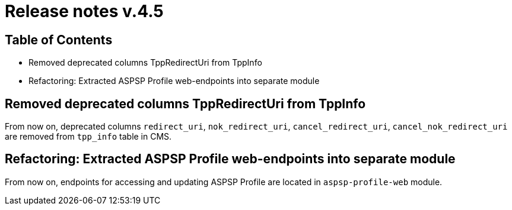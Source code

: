 = Release notes v.4.5

== Table of Contents

* Removed deprecated columns TppRedirectUri from TppInfo
* Refactoring: Extracted ASPSP Profile web-endpoints into separate module

== Removed deprecated columns TppRedirectUri from TppInfo

From now on, deprecated columns `redirect_uri`, `nok_redirect_uri`, `cancel_redirect_uri`,
`cancel_nok_redirect_uri` are removed from `tpp_info` table in CMS.

== Refactoring: Extracted ASPSP Profile web-endpoints into separate module

From now on, endpoints for accessing and updating ASPSP Profile are located in `aspsp-profile-web` module.
